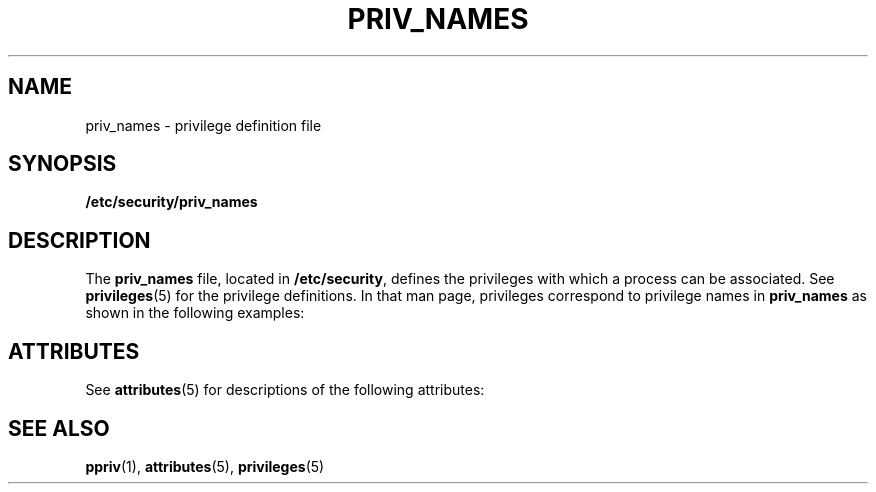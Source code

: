 '\" te
.\" Copyright (c) 2003, Sun Microsystems, Inc. All Rights Reserved.
.\" The contents of this file are subject to the terms of the Common Development and Distribution License (the "License").  You may not use this file except in compliance with the License.
.\" You can obtain a copy of the license at usr/src/OPENSOLARIS.LICENSE or http://www.opensolaris.org/os/licensing.  See the License for the specific language governing permissions and limitations under the License.
.\" When distributing Covered Code, include this CDDL HEADER in each file and include the License file at usr/src/OPENSOLARIS.LICENSE.  If applicable, add the following below this CDDL HEADER, with the fields enclosed by brackets "[]" replaced with your own identifying information: Portions Copyright [yyyy] [name of copyright owner]
.TH PRIV_NAMES 4 "Nov 24, 2003"
.SH NAME
priv_names \- privilege definition file
.SH SYNOPSIS
.LP
.nf
\fB/etc/security/priv_names\fR
.fi

.SH DESCRIPTION
.sp
.LP
The \fBpriv_names\fR file, located in \fB/etc/security\fR, defines the
privileges with which a process can be associated. See \fBprivileges\fR(5) for
the privilege definitions. In that man page, privileges correspond to privilege
names in \fBpriv_names\fR as shown in the following examples:
.sp

.sp
.TS
c c
l l .
name in privileges(5)	Name in \fBpriv_names\fR
_
\fBPRIV_FILE_CHOWN\fR	\fBfile_chown\fR
\fBPRIV_FILE_CHOWN_SELF\fR	\fBfile_chown_self\fR
\fBPRIV_FILE_DAC_EXECUTE\fR	\fBfile_dac_execute\fR
.TE

.SH ATTRIBUTES
.sp
.LP
See \fBattributes\fR(5) for descriptions of the following attributes:
.sp

.sp
.TS
box;
c | c
l | l .
ATTRIBUTE TYPE	ATTRIBUTE VALUE
_
Interface Stability	Evolving
.TE

.SH SEE ALSO
.sp
.LP
\fBppriv\fR(1), \fBattributes\fR(5), \fBprivileges\fR(5)
